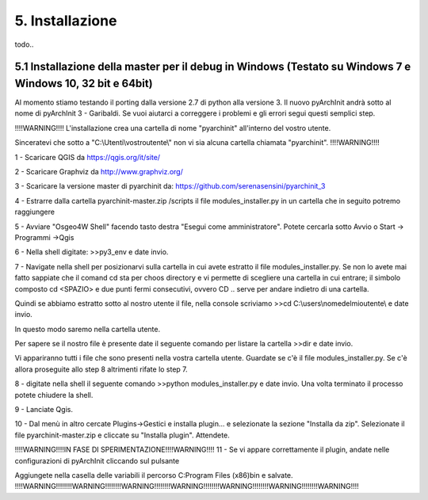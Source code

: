 5. Installazione
****************************************
todo..

5.1 Installazione della master per il debug in Windows (Testato su Windows 7 e Windows 10, 32 bit e 64bit)
============================================================================================================
Al momento stiamo testando il porting dalla versione 2.7 di python alla versione 3. Il nuovo pyArchInit andrà sotto al nome di pyArchInit 3 - Garibaldi.
Se vuoi aiutarci a correggere i problemi e gli errori segui questi semplici step.

!!!!WARNING!!!! L'installazione crea una cartella di nome "pyarchinit" all'interno del vostro utente.

Sinceratevi che sotto a "C:\\Utenti\\vostroutente\\" non vi sia alcuna cartella chiamata "pyarchinit". !!!!WARNING!!!!

1 - Scaricare QGIS da https://qgis.org/it/site/

2 - Scaricare Graphviz da http://www.graphviz.org/

3 - Scaricare la versione master di pyarchinit da: https://github.com/serenasensini/pyarchinit_3

4 - Estrarre dalla cartella pyarchinit-master.zip /scripts il file modules_installer.py in un cartella che in seguito potremo raggiungere

5 - Avviare "Osgeo4W Shell" facendo tasto destra "Esegui come amministratore". Potete cercarla sotto Avvio o Start -> Programmi ->Qgis 

6 - Nella shell digitate: >>py3_env e date invio.

7 - Navigate nella shell per posizionarvi sulla cartella in cui avete estratto il file modules_installer.py.
Se non lo avete mai fatto sappiate che il comand cd sta per choos directory e vi permette di scegliere una cartella in cui entrare; il simbolo composto cd <SPAZIO> e due punti fermi consecutivi, ovvero CD .. serve per andare indietro di una cartella. 

Quindi se abbiamo estratto sotto al nostro utente il file, nella console scriviamo >>cd C:\\users\\nomedelmioutente\\ e date invio.

In questo modo saremo nella cartella utente.

Per sapere se il nostro file è presente date il seguente comando per listare la cartella >>dir e date invio.

Vi appariranno tutti i file che sono presenti nella vostra cartella utente. Guardate se c'è il file modules_installer.py.
Se c'è allora proseguite allo step 8 altrimenti rifate lo step 7.

8 - digitate nella shell il seguente comando >>python modules_installer.py e date invio. Una volta terminato il processo potete chiudere la shell.

9 - Lanciate Qgis.

10 - Dal menù in altro cercate Plugins->Gestici e installa plugin... e selezionate la sezione "Installa da zip". Selezionate il file pyarchinit-master.zip e cliccate su "Installa plugin". Attendete.

!!!!WARNING!!!!IN FASE DI SPERIMENTAZIONE!!!!WARNING!!!!
11 - Se vi appare correttamente il plugin, andate nelle configurazioni di pyArchInit cliccando sul pulsante

.. image:: ./_images/img_51.PNG
   :align: center
   
Aggiungete nella casella delle variabili il percorso C:\Program Files (x86)\bin e salvate.
!!!!WARNING!!!!!!!!WARNING!!!!!!!!WARNING!!!!!!!!WARNING!!!!!!!!WARNING!!!!!!!!WARNING!!!!!!!!WARNING!!!!
